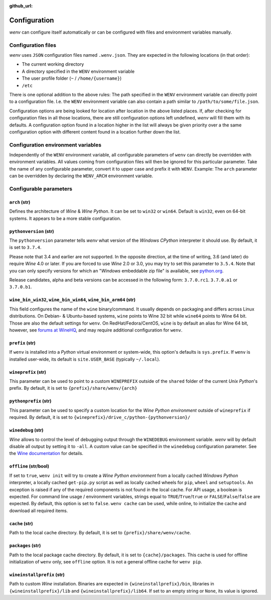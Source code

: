 :github_url:

.. _configuration:

.. index::
	pair: python; version
	triple: python; arch; architecture
	triple: wine; arch; architecture
	module: wenv._core.config

Configuration
=============

*wenv* can configure itself automatically or can be configured with files and environment variables manually.

Configuration files
-------------------

*wenv* uses ``JSON`` configuration files named ``.wenv.json``. They are expected in the following locations (in that order):

* The current working directory
* A directory specified in the ``WENV`` environment variable
* The user profile folder (``~`` / ``/home/{username}``)
* ``/etc``

There is one optional addition to the above rules: The path specified in the ``WENV`` environment variable can directly point to a configuration file. I.e. the ``WENV`` environment variable can also contain a path similar to ``/path/to/some/file.json``.

Configuration options are being looked for location after location in the above listed places. If, after checking for configuration files in all those locations, there are still configuration options left undefined, *wenv* will fill them with its defaults. A configuration option found in a location higher in the list will always be given priority over a the same configuration option with different content found in a location further down the list.

Configuration environment variables
-----------------------------------

Independently of the ``WENV`` environment variable, all configurable parameters of ``wenv`` can directly be overridden with environment variables. All values coming from configuration files will then be ignored for this particular parameter. Take the name of any configurable parameter, convert it to upper case and prefix it with ``WENV``. Example: The ``arch`` parameter can be overridden by declaring the ``WENV_ARCH`` environment variable.

Configurable parameters
-----------------------

``arch`` (str)
^^^^^^^^^^^^^^

Defines the architecture of *Wine* & *Wine* *Python*. It can be set to ``win32`` or ``win64``. Default is ``win32``, even on 64-bit systems. It appears to be a more stable configuration.

``pythonversion`` (str)
^^^^^^^^^^^^^^^^^^^^^^^

The ``pythonversion`` parameter tells *wenv* what version of the *Windows* *CPython* interpreter it should use. By default, it is set to ``3.7.4``.

Please note that 3.4 and earlier are not supported. In the opposite direction, at the time of writing, 3.6 (and later) do require *Wine* 4.0 or later. If you are forced to use *Wine* 2.0 or 3.0, you may try to set this parameter to ``3.5.4``. Note that you can only specify versions for which an "*Windows* embeddable zip file" is available, see `python.org`_.

Release candidates, alpha and beta versions can be accessed in the following form: ``3.7.0.rc1``. ``3.7.0.a1`` or ``3.7.0.b1``.

.. _python.org: https://www.python.org/downloads/windows/

``wine_bin_win32``, ``wine_bin_win64``, ``wine_bin_arm64`` (str)
^^^^^^^^^^^^^^^^^^^^^^^^^^^^^^^^^^^^^^^^^^^^^^^^^^^^^^^^^^^^^^^^

This field configures the name of the ``wine`` binary/command. It usually depends on packaging and differs across Linux distributions. On Debian- & Ubuntu-based systems, ``wine`` points to Wine 32 bit while ``wine64`` points to Wine 64 bit. Those are also the default settings for ``wenv``. On RedHat/Fedora/CentOS, ``wine`` is by default an alias for Wine 64 bit, however, see `forums at WineHQ`_, and may require additional configuration for ``wenv``.

.. _forums at WineHQ: https://forum.winehq.org/viewtopic.php?t=29567

``prefix`` (str)
^^^^^^^^^^^^^^^^

If ``wenv`` is installed into a *Python* virtual environment or system-wide, this option's defaults is ``sys.prefix``. If ``wenv`` is installed user-wide, its default is ``site.USER_BASE`` (typically ``~/.local``).

``wineprefix`` (str)
^^^^^^^^^^^^^^^^^^^^

This parameter can be used to point to a custom ``WINEPREFIX`` outside of the ``shared`` folder of the current *Unix* *Python*'s prefix. By default, it is set to ``{prefix}/share/wenv/{arch}``

``pythonprefix`` (str)
^^^^^^^^^^^^^^^^^^^^^^

This parameter can be used to specify a custom location for the *Wine Python environment* outside of ``wineprefix`` if required. By default, it is set to ``{wineprefix}/drive_c/python-{pythonversion}/``

``winedebug`` (str)
^^^^^^^^^^^^^^^^^^^

*Wine* allows to control the level of debugging output through the ``WINEDEBUG`` environment variable. *wenv* will by default disable all output by setting it to ``-all``. A custom value can be specified in the ``winedebug`` configuration parameter. See the `Wine documentation`_ for details.

.. _Wine documentation: https://wiki.winehq.org/Debug_Channels

``offline`` (str/bool)
^^^^^^^^^^^^^^^^^^^^^^

If set to ``true``, ``wenv init`` will try to create a *Wine Python environment* from a locally cached *Windows Python* interpreter, a locally cached ``get-pip.py`` script as well as locally cached wheels for ``pip``, ``wheel`` and ``setuptools``. An exception is raised if any of the required components is not found in the local cache. For API usage, a boolean is expected. For command line usage / environment variables, strings equal to ``TRUE``/``True``/``true`` or ``FALSE``/``False``/``false`` are expected. By default, this option is set to ``false``. ``wenv cache`` can be used, while online, to initialize the cache and download all required items.

``cache`` (str)
^^^^^^^^^^^^^^^

Path to the local cache directory. By default, it is set to ``{prefix}/share/wenv/cache``.

``packages`` (str)
^^^^^^^^^^^^^^^^^^

Path to the local package cache directory. By default, it is set to ``{cache}/packages``. This cache is used for offline initialization of ``wenv`` only, see ``offline`` option. It is not a general offline cache for ``wenv pip``.

``wineinstallprefix`` (str)
^^^^^^^^^^^^^^^^^^^^^^^^^^^

Path to custom *Wine* installation. Binaries are expected in ``{wineinstallprefix}/bin``, libraries in ``{wineinstallprefix}/lib`` and ``{wineinstallprefix}/lib64``. If set to an empty string or ``None``, its value is ignored.
